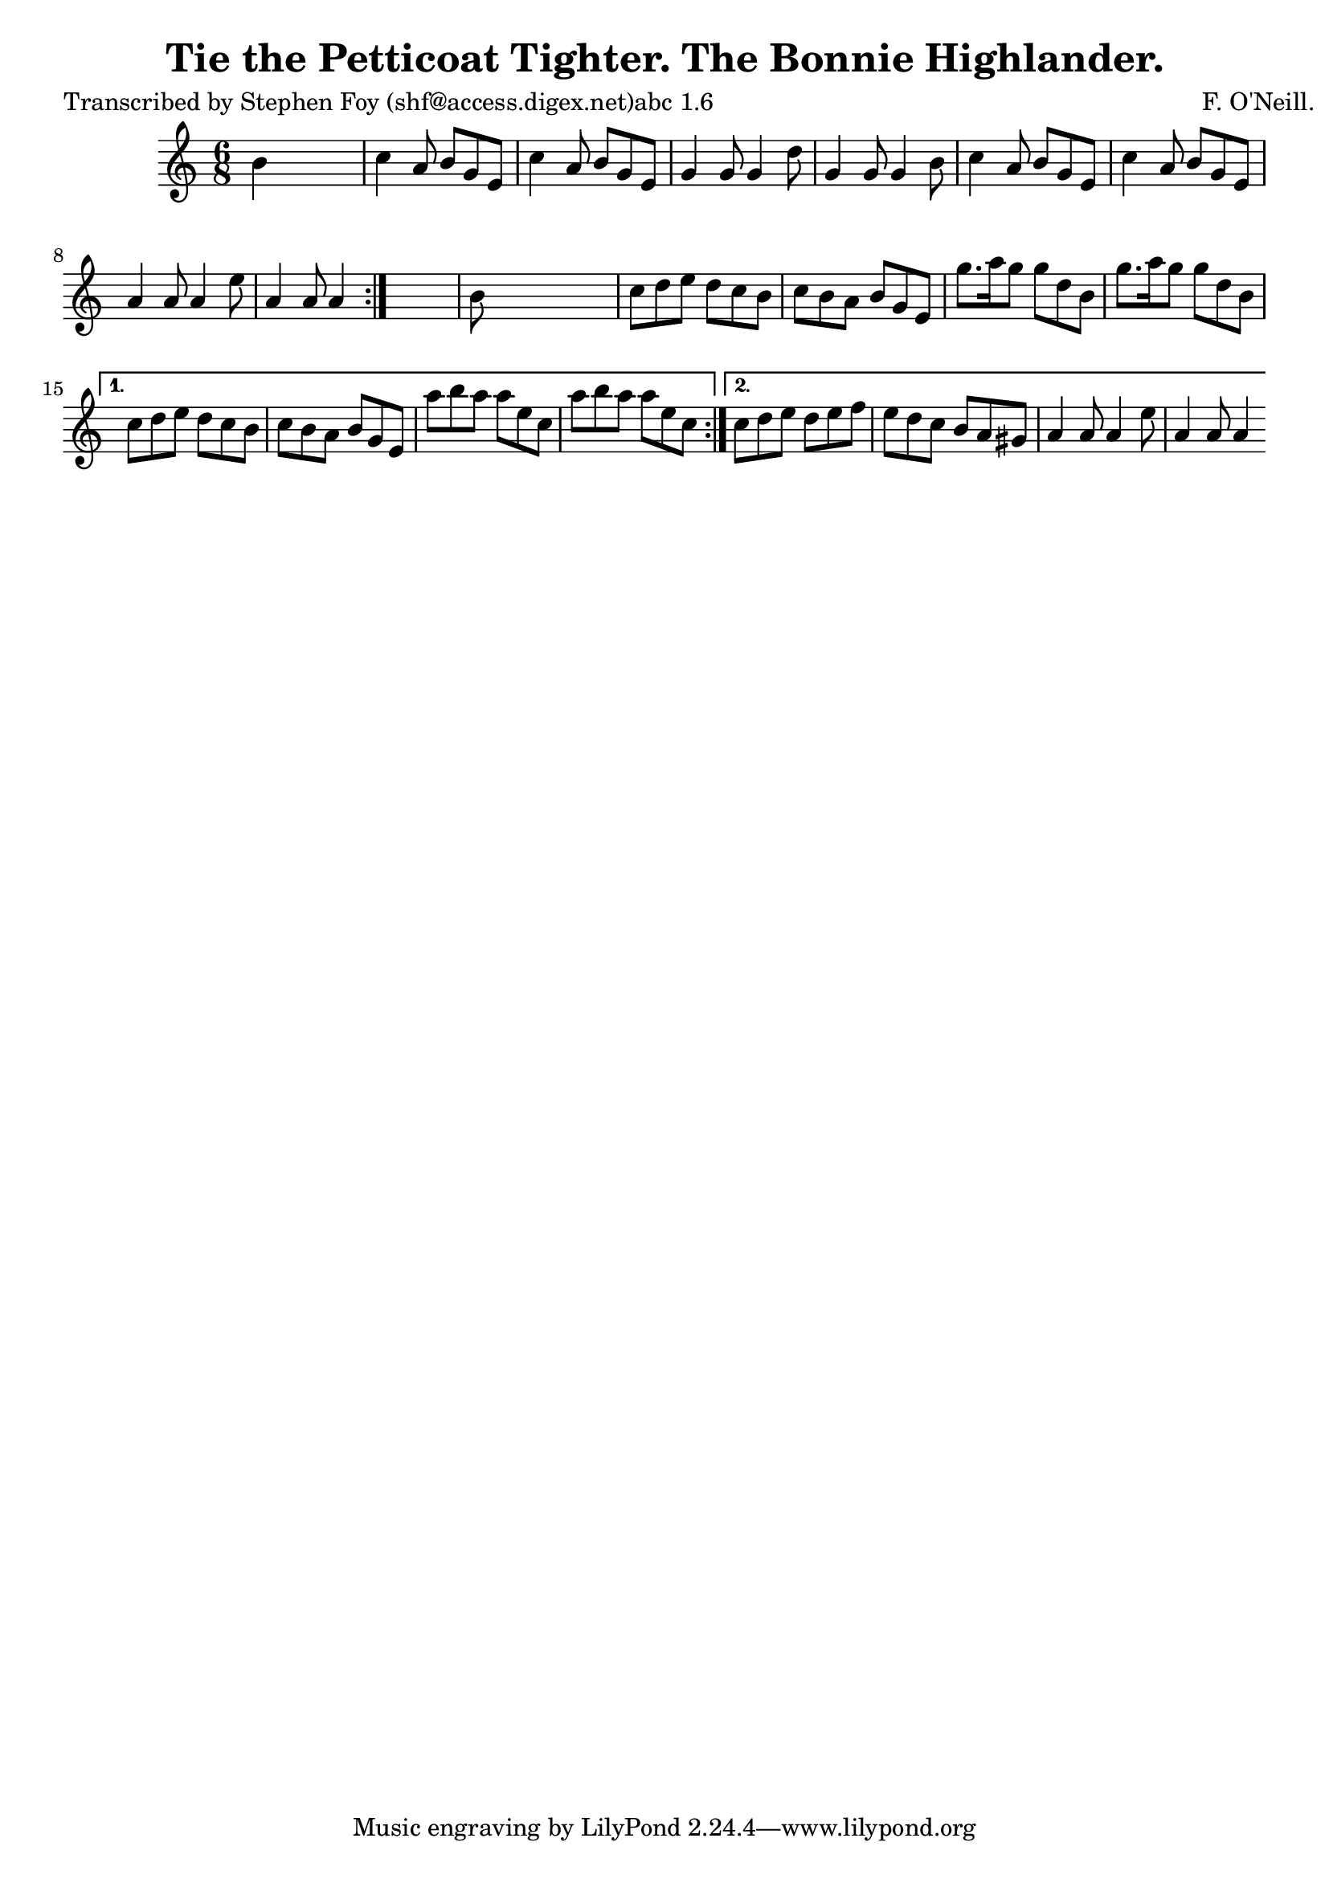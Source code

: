 
\version "2.16.2"
% automatically converted by musicxml2ly from xml/0792_sf.xml

%% additional definitions required by the score:
\language "english"


\header {
    poet = "Transcribed by Stephen Foy (shf@access.digex.net)abc 1.6"
    encoder = "abc2xml version 63"
    encodingdate = "2015-01-25"
    composer = "F. O'Neill."
    title = "Tie the Petticoat Tighter.
The Bonnie Highlander."
    }

\layout {
    \context { \Score
        autoBeaming = ##f
        }
    }
PartPOneVoiceOne =  \relative b' {
    \repeat volta 2 {
        \repeat volta 2 {
            \key a \minor \time 6/8 b4 s2 | % 2
            c4 a8 b8 [ g8 e8 ] | % 3
            c'4 a8 b8 [ g8 e8 ] | % 4
            g4 g8 g4 d'8 | % 5
            g,4 g8 g4 b8 | % 6
            c4 a8 b8 [ g8 e8 ] | % 7
            c'4 a8 b8 [ g8 e8 ] | % 8
            a4 a8 a4 e'8 | % 9
            a,4 a8 a4 }
        s8 | \barNumberCheck #10
        b8 s8*5 | % 11
        c8 [ d8 e8 ] d8 [ c8 b8 ] | % 12
        c8 [ b8 a8 ] b8 [ g8 e8 ] | % 13
        g'8. [ a16 g8 ] g8 [ d8 b8 ] | % 14
        g'8. [ a16 g8 ] g8 [ d8 b8 ] }
    \alternative { {
            | % 15
            c8 [ d8 e8 ] d8 [ c8 b8 ] | % 16
            c8 [ b8 a8 ] b8 [ g8 e8 ] | % 17
            a'8 [ b8 a8 ] a8 [ e8 c8 ] | % 18
            a'8 [ b8 a8 ] a8 [ e8 c8 ] }
        {
            | % 19
            c8 [ d8 e8 ] d8 [ e8 f8 ] | \barNumberCheck #20
            e8 [ d8 c8 ] b8 [ a8 gs8 ] | % 21
            a4 a8 a4 e'8 | % 22
            a,4 a8 a4 }
        } }


% The score definition
\score {
    <<
        \new Staff <<
            \context Staff << 
                \context Voice = "PartPOneVoiceOne" { \PartPOneVoiceOne }
                >>
            >>
        
        >>
    \layout {}
    % To create MIDI output, uncomment the following line:
    %  \midi {}
    }

